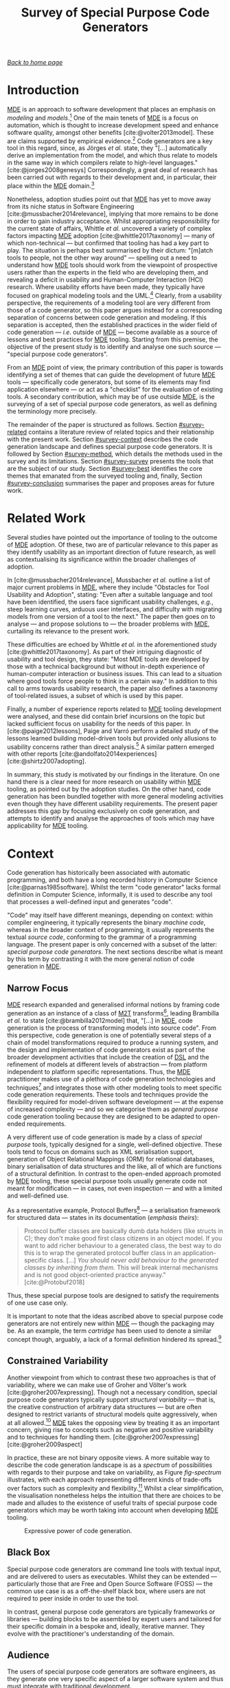 :properties:
:id: ABA49482-2E5D-2CA4-6813-5F0C8B868F8E
:end:
#+title: Survey of Special Purpose Code Generators
#+author: Marco Craveiro <marco.craveiro@gmail.com>
#+email: marco.craveiro@gmail.com
#+options: <:nil c:nil todo:nil ^:nil d:nil date:nil author:nil toc:t html-postamble:nil <:nil H:7 ^:{}
#+startup: inlineimages
#+cite_export: csl
#+bibliography: ../bibliography.bib

/[[id:11F938FF-2A01-4424-DBE3-16527251E747][Back to home page]]/

* Introduction

[[id:C29C6088-B396-A404-9183-09FE5AD2D105][MDE]] is an approach to software development that places an emphasis on /modeling/
and /models/.[fn:mde_family] One of the main tenets of [[id:C29C6088-B396-A404-9183-09FE5AD2D105][MDE]] is a focus on
automation, which is thought to increase development speed and enhance software
quality, amongst other benefits [cite:@volter2013model]. These are claims
supported by empirical evidence.[fn:hutchinson_assessment] Code generators are a
key tool in this regard, since, as Jörges /et al./ state, they "[...]
automatically derive an implementation from the model, and which thus relate to
models in the same way in which compilers relate to high-level languages."
[cite:@jorges2008genesys] Correspondingly, a great deal of research has been
carried out with regards to their development and, in particular, their place
within the [[id:C29C6088-B396-A404-9183-09FE5AD2D105][MDE]] domain.[fn:jorges_sota]

[fn:mde_family] [[id:C29C6088-B396-A404-9183-09FE5AD2D105][MDE]] is member of a family of closely related approaches that
share a /model-driven/ focus, leading Völter to group them under the moniker of
/MD*/ [cite:@Vlter2009MDBP] (/cf./ [[id:7FCC54A3-D2C3-0254-1C0B-103976AA8D87][The Model-Driven Jungle]]). The present paper
refers only to [[id:C29C6088-B396-A404-9183-09FE5AD2D105][MDE]] for the sake of simplicity, but the argument made is believed
to be relevant to [[id:7FCC54A3-D2C3-0254-1C0B-103976AA8D87][MD*]] in general. The interested reader is directed to Brambilla
/et al./ [cite:@brambilla2012model] for a broader treatment of [[id:7FCC54A3-D2C3-0254-1C0B-103976AA8D87][MD*]].

[fn:hutchinson_assessment] As an example, whilst performing an assessment of [[id:C29C6088-B396-A404-9183-09FE5AD2D105][MDE]]
in industry [cite:@hutchinson2011empirical], Hutchinson /et al./ reported a
positive impact in maintainability and productivity, which, according to their
respondents, was attributable to code generation. However, the study also
elaborated on the difficulty of performing a clear and unambiguous impact
assessment.

[fn:jorges_sota] Jörges /et al./ provide a good overview of the state of the art
of code generation in [cite:@jorges2008genesys]. For an understanding of how it
fits in the wider map of model transformations, see the feature model developed
by Czarnecki and Helsen [cite:@czarnecki2006feature].


Nonetheless, adoption studies point out that [[id:C29C6088-B396-A404-9183-09FE5AD2D105][MDE]] has yet to move away from its
niche status in Software Engineering [cite:@mussbacher2014relevance], implying
that more remains to be done in order to gain industry acceptance. Whilst
appropriating responsibility for the current state of affairs, Whittle /et al./
uncovered a variety of complex factors impacting [[id:C29C6088-B396-A404-9183-09FE5AD2D105][MDE]] adoption
[cite:@whittle2017taxonomy] --- many of which non-technical --- but confirmed
that tooling has had a key part to play. The situation is perhaps best
summarised by their dictum: "[m]atch tools to people, not the other way around"
--- spelling out a need to understand how [[id:C29C6088-B396-A404-9183-09FE5AD2D105][MDE]] tools should work from the
viewpoint of prospective users rather than the experts in the field who are
developing them, and revealing a deficit in usability and Human-Computer
Interaction (HCI) research. Where usability efforts have been made, they
typically have focused on graphical modeling tools and the
UML.[fn:yosser_harald] Clearly, from a usability perspective, the requirements
of a modeling tool are very different from those of a code generator, so this
paper argues instead for a corresponding separation of concerns between code
generation and modeling. If this separation is accepted, then the established
practices in the wider field of code generation --- /i.e./ outside of [[id:C29C6088-B396-A404-9183-09FE5AD2D105][MDE]] ---
become available as a source of lessons and best practices for [[id:C29C6088-B396-A404-9183-09FE5AD2D105][MDE]] tooling.
Starting from this premise, the objective of the present study is to identify
and analyse one such source --- "special purpose code generators".

[fn:yosser_harald] The reader is directed to Yosser /et al./
[cite:@el2015enhancing] and Harald [cite:@storrle2014impact] for a sample of
these efforts.


From an [[id:C29C6088-B396-A404-9183-09FE5AD2D105][MDE]] point of view, the primary contribution of this paper is towards
identifying a set of themes that can guide the development of future [[id:C29C6088-B396-A404-9183-09FE5AD2D105][MDE]] tools
--- specifically code generators, but some of its elements may find application
elsewhere --- or act as a "checklist" for the evaluation of existing tools. A
secondary contribution, which may be of use outside [[id:C29C6088-B396-A404-9183-09FE5AD2D105][MDE]], is the surveying of a
set of special purpose code generators, as well as defining the terminology more
precisely.

The remainder of the paper is structured as follows. Section [[#survey-related]]
contains a literature review of related topics and their relationship with the
present work. Section [[#survey-context]] describes the code generation landscape
and defines special purpose code generators. It is followed by Section
[[#survey-method]], which details the methods used in the survey and its
limitations. Section [[#survey-survey]] presents the tools that are the subject of
our study. Section [[#survey-best]] identifies the core themes that emanated from
the surveyed tooling and, finally, Section [[#survey-conclusion]] summarises the
paper and proposes areas for future work.

* Related Work
  :properties:
  :custom_id: survey-related
  :end:

Several studies have pointed out the importance of tooling to the outcome of [[id:C29C6088-B396-A404-9183-09FE5AD2D105][MDE]]
adoption. Of these, two are of particular relevance to this paper as they
identify usability as an important direction of future research, as well as
contextualising its significance within the broader challenges of adoption.

In [cite:@mussbacher2014relevance], Mussbacher /et al./ outline a list of major
current problems in [[id:C29C6088-B396-A404-9183-09FE5AD2D105][MDE]], where they include "Obstacles for Tool Usability and
Adoption", stating: "Even after a suitable language and tool have been
identified, the users face significant usability challenges, /e.g./, steep
learning curves, arduous user interfaces, and difficulty with migrating models
from one version of a tool to the next." The paper then goes on to analyse ---
and propose solutions to --- the broader problems with [[id:C29C6088-B396-A404-9183-09FE5AD2D105][MDE]], curtailing its
relevance to the present work.

These difficulties are echoed by Whittle /et al./ in the aforementioned study
[cite:@whittle2017taxonomy]. As part of their intriguing diagnostic of usability
and tool design, they state: "Most MDE tools are developed by those with a
technical background but without in-depth experience of human-computer
interaction or business issues. This can lead to a situation where good tools
force people to think in a certain way." In addition to this call to arms
towards usability research, the paper also defines a taxonomy of tool-related
issues, a subset of which is used by this paper.

Finally, a number of experience reports related to [[id:C29C6088-B396-A404-9183-09FE5AD2D105][MDE]] tooling development were
analysed, and these did contain brief incursions on the topic but lacked
sufficient focus on usability for the needs of this paper. In
[cite:@paige2012lessons], Paige and Varró perform a detailed study of the lessons
learned building model-driven tools but provided only allusions to usability
concerns rather than direct analysis.[fn:usability_concerns] A similar pattern
emerged with other reports [cite:@andolfato2014experiences] [cite:@shirtz2007adopting].

[fn:usability_concerns] As an example: "In particular, the collaborators
required a textual interface to any tools (the intended users preferred a
textual interface instead of a graphical one). It was also perceived that a
textual interface, and textual MDD languages, were preferred for fine-grained
tasks such as specifying how models were navigated, evaluating expressions,
etc." [cite:@paige2012lessons]


In summary, this study is motivated by our findings in the literature. On one
hand there is a clear need for more research on usability within [[id:C29C6088-B396-A404-9183-09FE5AD2D105][MDE]] tooling, as
pointed out by the adoption studies. On the other hand, code generation has been
bundled together with more general modeling activities even though they have
different usability requirements. The present paper addresses this gap by
focusing exclusively on code generation, and attempts to identify and analyse
the approaches of tools which may have applicability for [[id:C29C6088-B396-A404-9183-09FE5AD2D105][MDE]] tooling.

* Context
  :PROPERTIES:
  :custom_id: survey-context
  :END:

Code generation has historically been associated with automatic programming, and
both have a long recorded history in Computer Science
[cite:@parnas1985software]. Whilst the term "code generator" lacks formal
definition in Computer Science, informally, it is used to describe any tool that
processes a well-defined input and generates "code".

"Code" may itself have different meanings, depending on context: within compiler
engineering, it typically represents the binary /machine code/, whereas in the
broader context of programming, it usually represents the textual /source code/,
conforming to the grammar of a programming language. The present paper is only
concerned with a subset of the latter: /special purpose code generators/. The
next sections describe what is meant by this term by contrasting it with the
more general notion of code generation in [[id:C29C6088-B396-A404-9183-09FE5AD2D105][MDE]].

** Narrow Focus
   :PROPERTIES:
   :custom_id: special-narrow-focus
   :END:

[[id:C29C6088-B396-A404-9183-09FE5AD2D105][MDE]] research expanded and generalised informal notions by framing code
generation as an instance of a class of [[id:93400D0B-2E1E-7244-D07B-DD8BCA98277A][M2T]] transforms[fn:Czarnecki_transforms],
leading Brambilla /et al./ to state [cite:@brambilla2012model] that, "[...] in
[[id:C29C6088-B396-A404-9183-09FE5AD2D105][MDE]], code generation is the process of transforming models into source code".
From this perspective, code generation is one of potentially several steps of a
chain of model transformations required to produce a running system, and the
design and implementation of code generators exist as part of the broader
development activities that include the creation of [[id:1D15099E-7294-6724-3343-A6C71CB05BF9][DSL]] and the refinement of
models at different levels of abstraction --- from platform independent to
platform specific representations. Thus, the [[id:C29C6088-B396-A404-9183-09FE5AD2D105][MDE]] practitioner makes use of a
plethora of code generation technologies and techniques[fn:rose] and integrates
those with other modeling tools to meet specific code generation requirements.
These tools and techniques provide the flexibility required for model-driven
software development --- at the expense of increased complexity --- and so we
categorise them as /general purpose/ code generation tooling because they are
designed to be adapted to open-ended requirements.

[fn:Czarnecki_transforms] See Czarnecki and Helsen
[cite:@czarnecki2003classification] [cite:@czarnecki2006feature] for a detailed
treatment of [[id:93400D0B-2E1E-7244-D07B-DD8BCA98277A][M2T]] transforms. Note that these were originally known as
Model-to-Code (M2C) transforms, but the word "text" was preferred over "code"
because the output of a [[id:93400D0B-2E1E-7244-D07B-DD8BCA98277A][M2T]] transform need not be source code --- /e.g./ JSON,
XML, /etc./

[fn:rose] Many of which are detailed in Rose /et al./'s feature model
[cite:@rose2012feature].


A very different use of code generation is made by a class of /special purpose/
tools, typically designed for a single, well-defined objective. These tools tend
to focus on domains such as XML serialisation support, generation of Object
Relational Mappings (ORM) for relational databases, binary serialisation of data
structures and the like, all of which are functions of a structural definition.
In contrast to the open-ended approach promoted by [[id:C29C6088-B396-A404-9183-09FE5AD2D105][MDE]] tooling, these special
purpose tools usually generate code not meant for modification --- in cases, not
even inspection --- and with a limited and well-defined use.

As a representative example, Protocol Buffers[fn:protobuf_url] --- a
serialisation framework for structured data --- states in its documentation
(/emphasis theirs/):

#+begin_quote
Protocol buffer classes are basically dumb data holders (like structs in C);
they don't make good first class citizens in an object model. If you want to add
richer behaviour to a generated class, the best way to do this is to wrap the
generated protocol buffer class in an application-specific class. [...] /You
should never add behaviour to the generated classes by inheriting from them./
This will break internal mechanisms and is not good object-oriented practice
anyway." [cite:@Protobuf2018]
#+end_quote

Thus, these special purpose tools are designed to satisfy the requirements of
one use case only.

[fn:protobuf_url] https://developers.google.com/protocol-buffers


It is important to note that the ideas ascribed above to special purpose code
generators are not entirely new within [[id:C29C6088-B396-A404-9183-09FE5AD2D105][MDE]] --- though the packaging may
be. As an example, the term /cartridge/ has been used to denote a similar
concept though, arguably, a lack of a formal definition hindered its
spread.[fn:cartridge]

[fn:cartridge] In [cite:@volter2013model], Völter /et al./ states that "a cartridge
is a 'piece of generator' for a certain architectural aspect". However, in
[cite:@Vlter2009MDBP], Völter elaborates on his concerns for the term, and these
are quite damning: "[I]t’s not clear to me what it [a cartridge] really is. A
cartridge is generally described as a 'generator module', but how do you combine
them? How do you define the interfaces of such modules? How do you handle the
situation where to cartridges have implicit dependencies through the code they
generate?"

** Constrained Variability

Another viewpoint from which to contrast these two approaches is that of
variability, where we can make use of Groher and Völter's work
[cite:@groher2007expressing]. Though not a necessary condition, special purpose
code generators typically support /structural variability/ --- that is, the
creative construction of arbitrary data structures --- but are often designed to
restrict variants of structural models quite aggressively, when at all
allowed.[fn:build_file] [[id:C29C6088-B396-A404-9183-09FE5AD2D105][MDE]] takes the opposing view by treating it as
an important concern, giving rise to concepts such as negative and positive
variability and to techniques for handling them. [cite:@groher2007expressing]
[cite:@groher2009aspect]

[fn:build_file] As an example of a special purpose code generator that can
eschew structural variability, consider a build file generator that needs only a
fixed structural input --- /i.e./ one or more sets of files.


In practice, these are not binary opposite views. A more suitable way to
describe the code generation landscape is as a /spectrum/ of possibilities with
regards to their purpose and take on variability, as Figure [[fig-spectrum]]
illustrates, with each approach representing different kinds of trade-offs over
factors such as complexity and flexibility.[fn:expressive_dsl] Whilst a clear
simplification, the visualisation nonetheless helps the intuition that there are
choices to be made and alludes to the existence of useful traits of special
purpose code generators which may be worth taking into account when developing
[[id:C29C6088-B396-A404-9183-09FE5AD2D105][MDE]] tooling.

[fn:expressive_dsl] An idea inspired from Groher and Völter's analysis on the
expressive power of DSLs [cite:@groher2007expressing].


#+caption: Expressive power of code generation.
#+name: fig-spectrum
#+attr_latex: :scale 0.25
[[../assets/images/code_generation_spectrum.png]]

** Black Box

Special purpose code generators are command line tools with textual input, and
are delivered to users as executables. Whilst they can be extended ---
particularly those that are Free and Open Source Software (FOSS) --- the common
use case is as a off-the-shelf black box, where users are not required to peer
inside in order to use the tool.

In contrast, general purpose code generators are typically frameworks or
libraries --- building blocks to be assembled by expert users and tailored for
their specific domain in a bespoke and, ideally, iterative manner. They evolve
with the practitioner's understanding of the domain.

** Audience

The users of special purpose code generators are software engineers, as they
generate one very specific aspect of a larger software system and thus must
integrate with traditional development.

On the other hand, [[id:C29C6088-B396-A404-9183-09FE5AD2D105][MDE]] users may span a large set of engineering roles
--- from architects, to analysts to developers --- depending on the specifics of
a particular application.

** Commonalities

From all that has been stated, it may appear there is a gulf between the role of
code generation as understood by [[id:C29C6088-B396-A404-9183-09FE5AD2D105][MDE]] and special purpose code
generators. Whilst there are differences in objectives, it is important not to
lose sight of what they have in common.

Applications of [[id:C29C6088-B396-A404-9183-09FE5AD2D105][MDE]] that do not target /full code generation/ will
ultimately require a degree of integration with "traditional" --- /i.e./
non-[[id:C29C6088-B396-A404-9183-09FE5AD2D105][MDE]] --- software engineering practices, in a fashion very similar
to special purpose code generators. Hence, there is value in learning about
their approach.

* Study Method
    :PROPERTIES:
    :custom_id: survey-method
    :END:

This section explains the criteria used to select the special purpose code
generators, the format of the description for each tool, and the dimensions used
for evaluation.

** Selection Criteria
     :PROPERTIES:
     :custom_id: survey-criteria
     :END:

Our criteria for tool selection was as follows:

- *Openness*: FOSS is developed out in the open amongst a community of
  developers, and thus benefits from a wide range of views. In addition, Open
  Source projects provide visibility of the health of their development
  community and development processes, making them the ideal candidates for our
  research.
- *Maturity*: The chosen tools must have existed for five years or more and are
  known to be used in industry. This ensures the approach has been validated and
  is production ready.
- *Activity*: Projects were required to have been continuously maintained during
  their lifetime, with a cadence of releases and/or recent commits to their
  Version Control System (VCS). Both major and minor releases were included in
  the release count, as per tagging in the project's VCS repository.
- *Diversity*: In the interest of variety, we only selected a project for each
  given domain in order to obtain better coverage.

From a preliminary list of tools that matched our selection criteria, we
selected four tools. The final selection was based on our familiarity with the
programming language (C++) and with the tools themselves, in order to facilitate
the analysis. It is important to note that the selection is not intended to be
exhaustive. Instead, the objective was to survey a small sample set in search of
interesting insights. See Section [[#survey-limitations]] for more details on
limitations.

** Tool Description

Each surveyed tool has four dedicated sections:

- *Overview*: Brief summary of the generator and its domain, including a summary
  with items from the selection criteria as outlined in Section [[#survey-criteria]]
  and a trivial example of the tool's input.
- *Usage*: A walk-through of a typical use of the tool.
- *DSL*: A short description of the [[id:1D15099E-7294-6724-3343-A6C71CB05BF9][DSL]] used by the tool, with usage examples
  where available.
- *Variability Strategy*: A description of the approach to variability taken by
  the tool.
- *Evaluation*: An evaluation of the tool according to the dimensions defined in
  the next section.

** Evaluation
   :PROPERTIES:
   :custom_id: special-evaluation
   :END:

The starting point for our evaluation was Whittle /et al./'s "Taxonomy of MDE
Tool Considerations" [cite:@whittle2017taxonomy]. The taxonomy was adapted for the
needs of the present study by removing categories and sub-categories which were
not deemed applicable, and renaming or merging others for clarity. The final
result is the following set of categories:

- *Usability*: General commentary on usability concerns for the tool.
- *Tooling Integration*: How well does the tool integrate with existing
  development environments and build systems.
- *Code Integration*: How well does the generated code integrate with existing
  code and build systems.
- *Variability*: Analysis of the trade-offs made between variability and
  complexity.
- *Dependencies*: Is the generated code self-contained or does it introduce
  additional dependencies.
- *Generated Code*: Comments on the subjective qualities of the generated code.
- *Error Reporting*: Describes how errors are reported to users.

As with Whittle /et al./'s taxonomy, its important to note that these categories
are not entirely orthogonal --- meaning they interact with each other and, in
some cases, classification may be ambiguous. However, they are believed to be
sufficient for the purposes of the present evaluation.

** Limitations
   :PROPERTIES:
   :custom_id: survey-limitations
   :END:

A survey of this nature is not without its limitations, which must be taken into
account in order to ensure applicability. First and foremost, there is a risk in
overreaching when using analogies. [[id:C29C6088-B396-A404-9183-09FE5AD2D105][MDE]] and special purpose code
generators have very different roles in software engineering, leading us to
limit our analysis to areas where the overlap is most evident.

Secondly, the focus of the present work was on FOSS as it is more amenable to
analysis; however, proprietary tooling may have a very different set of
characteristics due to its development model.

Thirdly, due to familiarity, our focus is skewed towards C++, a compiled
language with no reflection support. Given its current focus on performance and
systems programming, patterns observed in C++ may not necessarily extend to more
modern languages like Java and C# or to interpreted languages.

Fourthly, the chosen sample size was kept deliberately small, mainly in order to
allow delving deeper into the functionality of each tool but also because many
of the FOSS code generators target similar domains --- in particular,
cross-language serialisation. Therefore, patterns present in this sample may not
be representative of the wider landscape of special purpose code generation,
though in our personal experience, we believe they are.

Nevertheless, even taking into account these limitations, we believe the present
paper still presents valid suggestions for the development of code generators
under [[id:C29C6088-B396-A404-9183-09FE5AD2D105][MDE]]. The onus is on the practitioner to ensure applicability and
to take into account the listed limitations.

* Survey
  :PROPERTIES:
  :custom_id: survey-survey
  :END:

This section introduces all the tools that are part of the survey.

** ODB
     :PROPERTIES:
     :custom_id: survey-odb
     :END:

ODB[fn:odb_url] is a command line tool that generates Object-Relational mappings
for the C++ programming language. It uses suitably annotated C++ source code as
its input, and has the ability to generate mappings for a number of Relational
Database Management System (RDBMS).

[fn:odb_url] https://www.codesynthesis.com/products/odb


#+caption: Fact sheet for ODB.
|------------------+----------------------|
| *Domain*         | ORM                  |
| *First Release*  | v1.0, September 2010 |
| *Latest Release* | v2.4, May 2015       |
| *Total Releases* | 20                   |
| *Latest Commit*  | May 2018             |
| *License*        | GPL, NCUEL           |
| *Input*          | C++ ODB Pragma Lang. |
| *Output*         | C++, SQL             |
|------------------+----------------------|

As per the project's website [cite:@ODBSite], "[ODB] allows you to persist C++
objects to a relational database without having to deal with tables, columns, or
SQL and without manually writing any mapping code." ODB outputs both C++ mapping
code and SQL statements to create the relational database schema as well as
querying, inserting, deleting or updating mapped entities.

ODB makes use of a set of handcrafted libraries which are referenced by
generated code. These provide high-level interfaces for database access, as well
as implementations for RDBMS specific functionality.

Finally, an important aspect of ODB is its implementation as a GNU Compiler
Collection (GCC) plugin. Due to this, it is has the same level of compliance
with the C++ standard as the compiler, which is very advantageous as the
language is very complex and changes frequently.

*** Usage

ODB is designed to be called as part of the build process in a fashion similar
to C++ compilers. It makes very few requirements of the build system, other than
the ability to call external programs.

Typically, each invocation of the tool contains one or more target header files
which are decorated with ODB pragmas, as exemplified in Listing ref:odb_code.

#+caption: C++ class with ODB pragma annotations. label:odb_code
#+attr_latex: :options frame=tb
#+begin_src c++ :exports code
#include <string>

#pragma db object
class person {
public:
    person() {}

public:
    #pragma db id
    std::string name_;
    unsigned int age_;
};
 #+end_src

Users are expected to generate build system rules for each file that requires
mappings, as well as rules to compile the generated code into object files. They
must also install the ODB supporting libraries, and configure the build system
to locate and link the generated code against them.

*** DSL

ODB defines two internal [[id:1D15099E-7294-6724-3343-A6C71CB05BF9][DSL]]s, hosted within the C++ programming language. The
first is the /ODB Pragma Language/, as demonstrated in Listing ref:odb_code.
Pragma directives are an extensibility mechanism for the C and C++ languages,
and are often used to control implementation specific behaviours of compilers.
ODB makes use of it to define ORM related constructs.

According to the manual, the ODB Pragma Language

#+begin_quote
[...] is used to communicate various properties of persistent classes to the ODB
compiler by means of special =#pragma= directives embedded in the C++ header
files. It controls aspects of the object-relational mapping such as names of
tables and columns that are used for persistent classes and their members or
mapping between C++ types and database types. [cite:@ODBManual2018]
#+end_quote

The second [[id:1D15099E-7294-6724-3343-A6C71CB05BF9][DSL]] is the ODB Query Language, described as

#+begin_quote
[...] an object-oriented database query language that can be used to search for
objects matching certain criteria. It is modeled after and is integrated into
C++ allowing you to write expressive and safe queries that look and feel like
ordinary C++." [cite:@ODBManual2018]
#+end_quote

*** Variability Strategy

ODB offers variability support at two levels:

- *Global*: Invocations of the ODB tool can inline all command line parameters
  or instead supply an external text file with the configuration. These
  parameters will affect all applicable entities.
- *Local*: In the source code, each mapped entity can be annotated with pragmas
  that configure code generation.

When combined, these result in a large configuration surface to control ODB's
behaviour. Parameters can be grouped into the following broad categories:

- *Customisation of Relational Entities*: Supply or override names (database
  name, schema name, index name, table name and so forth), add a prefix or
  post-fix to relational names, /etc./
- *Mapping Customisation*: Manually override the default mappings of C++ types
  to SQL types, or supply a different mapping profile; users can choose a
  profile that is most suitable for their C++ programming environment --- /e.g./
  standard C++, Boost or Qt.
- *Customisation of Generated Code*: Add user supplied epilogues and prologues,
  place generated code in a user-defined namespaces, change the extension and/or
  names of generated files, configure the version of the C++ standard, the
  export of symbols, definition of macros, omit the generation of some aspects
  --- /e.g./ do not generate SQL insert statements, queries, /etc./
- *Database Specific Parameters*: A number of parameters are specific to a given
  RDBMS, such as the client tool versions, warnings, /etc./
- *Tracing and Debugging*: Provide debug information of the code generation
  process, stop generation if the size of generated code is greater than N lines
  of code, /etc./

ODB's flexible approach to variability does not preclude a minimalist use case
due to its judicious use of default values. The only mandatory parameters are
local pragmas in source code to identify entities to map and global command line
arguments to point to the target file.

*** Evaluation

ODB can be characterised across the following dimensions.

- *Usability*: Due to its command line interface mimicking a compiler, ODB has a
  very shallow learning curve for developers. In addition, by making use of
  internal [[id:1D15099E-7294-6724-3343-A6C71CB05BF9][DSL]] hosted within C++, it requires little learning for a typical C++
  developer.
- *Tooling Integration*: By making very few demands of the build system and
  using C++ source code with few modifications as its input, ODB is able to
  integrate with any development environment and build system. Users need not
  change their setup in order to use ODB.
- *Code Integration*: ODB uses a forward-engineering approach, imposing a strict
  separation between handcrafted code and generated code. Generated code is not
  intended to be modified by its users; changes must be exclusively made to the
  handcrafted source code via the ODB Pragma Language followed by regeneration.
- *Variability*: ODB supports a high-degree of variability but requires very
  little configuration in order to produce code. This lowers the barrier of
  entry to new users.
- *Dependencies*: Generated code requires ODB specific libraries. Whilst
  producing smaller and simpler code, this also means having to install the
  libraries and configure the build system to find them, as well as adding
  dependencies to the deployment.
- *Generated Code*: Samples of the generated code produced by ODB were manually
  inspected and found to be of a standard comparable to the handcrafted code of
  the ODB libraries. This is very advantageous when debugging and
  troubleshooting problems. In addition, ODB offers a number of options
  dedicated to customisation of generated code, easing the integration into
  existing code bases.
- *Error Reporting*: Error messages are reported to the command line using the
  formatting defined by the GCC compiler. This is less convenient for users
  of other compilers --- such as Microsoft Visual C++ --- as their development
  environment may not able to interpret error messages.

** Protocol Buffers

Protocol Buffers are a cross-platform serialisation mechanism for structured
data, allowing the exchange of messages in possibly heterogeneous environments
such as different hardware platforms and programming languages. Protocol Buffers
has four main components: a language for the definition of messages, a so-called
"compiler" that transforms the message definition into source code, a
wire-format that specifies its binary representation and helper libraries that
are referenced by the generated code.

#+caption: Fact sheet for Protocol Buffers.
|------------------+-------------------------------|
| *Domain*         | Structured data serialisation |
| *First Release*  | v2.0, July 2008               |
| *Latest Release* | v3.5 November 2017            |
| *Total Releases* | 19                            |
| *Latest Commit*  | June 2018                     |
| *License*        | BSD                           |
| *Input*          | Protocol Buffers Language     |
| *Output*         | Multiple languages            |
|------------------+-------------------------------|

Whilst there are multiple implementations available, our survey focuses on the
default protocol buffer compiler =protoc= as supplied by the Protocol Buffers
project. The compiler has out of the box support for several programming
languages such as C++, C# and Java.

In addition to code generation, =protoc= also has the ability to encode and
decode messages, but, this functionality is out of the scope of the present
analysis.

*** Usage

Users define one or more structured data types in a text file, written in
conformance with the Protocol Buffers Language [cite:@ProtobufLanguage2018].
Input files typically have the extension =.proto=. Listing ref:proto_code
provides an example message.

#+caption: Message using Protocol Buffers IDL. label:proto_code
#+attr_latex: :options frame=tb
#+begin_src c++ :exports code
syntax = "proto3";

message person {
  string name = 1;
  int32 age = 2;
}
#+end_src

Each invocation of the tool is made against one or more =.proto= files and must
supply command line parameters to determine the set of programming languages to
generate. Other than the ability of calling external binaries, the compiler
makes very few demands from the build system --- thus supporting all modern
build systems.

Users are responsible for creating build system rules to transform the =.proto=
files, as well as rules to compile the generated code into object files as
required by the target language. However, the tool supports the automated
generation of rules for =make=-like build systems. Finally, generated code
depends on handcrafted libraries supplied by the Protocol Buffers project, so
these must be installed and made visible to the build system.

*** DSL

As described previously, =.proto= files must conform to the Protocol Buffers
Language [cite:@ProtobufLanguage2018], currently at version 3. The language has
a C-like syntax, and provides a set of constructs from the domain of message
serialisation such as:

- Message definition;
- Ordering of fields in a message;
- Optional, mandatory and reserved fields;
- Primitive types with well-specified machine-level representation, independent
  of target platform.

The parsing and validation of =.proto= files is performed by =protoc= as part of
the generation process.

*** Variability Strategy

Outside of the structural variability enabled by the creative construction
nature of the Protocol Buffers Language, =protoc= has very limited support for
variability. All of its parameters are global, and fall under the following
categories:

- *Output*: Determines if an output language is enabled, the location for its
  files, whether to concatenate output files, user-created plugins to add
  support for additional programming languages, /etc./
- *Tracing and Debugging*: Format of error messages, list available free fields,
  /etc./

*** Evaluation

The =protoc= compiler can be characterised across the following dimensions.

- *Usability*: The Protocol Buffers [[id:1D15099E-7294-6724-3343-A6C71CB05BF9][DSL]] is very similar to typical programming
  language constructs and other IDLs (Interface Description Language) such as
  CORBA (Common Object Request Broker Architecture), which greatly facilitates
  learning. The Protocol Buffers compiler has a very simple command line
  interface, allowing users to generate code with minimal knowledge of the
  infrastructure.
- *Tooling Integration*: The compiler is designed to fit in the existing build
  systems and development environments, needing very little support in order to
  do so. It also behaves in a fashion similar to other development tools such as
  linkers and compilers, facilitating integration.
- *Code Integration*: =protoc= uses a forward-engineering approach, so users are
  not allowed to modify generated code. The generated code is expected to be
  integrated with the remaining code for the system via rules in the build
  system.
- *Variability*: The constrained variability approach taken by =protoc= reduces
  the learning curve, but as a consequence it is not possible to customise
  generated code to handle specific use cases such as adding epilogues or
  prologues, changing namespaces, etc.
- *Dependencies*: Generated code requires Protocol Buffers specific libraries.
  These help keep generated code small, but demand additional setup from the
  build system in terms of locating dependencies and additional artefacts to
  deploy.
- *Generated Code*: Upon inspection, we found that the quality of the generated
  code for C++ is not at the same level as the handcrafted code in supporting
  libraries. Nevertheless, the code is simple enough to enable users to debug
  it.
- *Error Reporting*: =protoc= provides the ability to report errors using either
  GCC or Microsoft's Visual Studio formats, thus integrating with two of the
  major development environments for C++. However, other programming languages
  may have different notations for the reporting of errors, and thus do not
  benefit from the same level of integration.

** SWIG
     :PROPERTIES:
     :custom_id: special-purpose-swig
     :END:

SWIG (Simplified Wrapper and Interface Generator)[fn:swig_url] reads C and C++
code and generates the infrastructure necessary to allow calling the original
code from a different programming language. SWIG originally targeted scripting
languages but over time it has been extended to support compiled languages as
well such as Java and C#.

[fn:swig_url] http://www.swig.org


#+caption: Fact sheet for SWIG.
|------------------+---------------------------|
| *Domain*         | Language interoperability |
| *First Release*  | v1.0 September 1996       |
| *Latest Release* | v3.0.12 January 2017      |
| *Total Releases* | 68                        |
| *Latest Commit*  | June 2018                 |
| *License*        | GPL                       |
| *Input*          | C/C++, SWIG interface     |
| *Output*         | Multiple languages        |
|------------------+---------------------------|

The SWIG website states that

#+begin_quote
[i]t works by taking the declarations found in C/C++ header files and using them
to generate the wrapper code that scripting languages need to access the
underlying C/C++ code. In addition, SWIG provides a variety of customization
features that let you tailor the wrapping process to suit your application.
[cite:@SWIGExecutiveSummary]
#+end_quote

An important area where SWIG has limitations is in the parsing of C++ code,
as it uses an internal C/C++ parser. Due to the complexity of the C++ language,
as well as its fast pace of change, the parser is not able to parse all
compliant C++ code --- particularly code that makes use of features in the
latest standards, /e.g./ C++ 14, C++ 17.

*** Usage

Whilst SWIG is able to parse C and C++ code directly, the recommended usage is
to create a separate SWIG interface file that explicitly defines the API
(Application Programming Interface) to export. This is done so as to avoid
exporting types inadvertently and also to stop polluting general source code
with SWIG annotations. Interface files typically have a =.i= or =.swg= extension
and contain C/C++ code interspersed with SWIG interface commands, as exemplified
in Listing ref:swig_code.

#+caption: C++ class with SWIG macros. label:swig_code
#+attr_latex: :options frame=tb
#+begin_src c++ :exports code
%module people
%{
#include <string>
%}

class person {
public:
    person() {}

public:
    std::string name_;
    unsigned int age_;
};
#+end_src

Once defined, the interface files can be processed by the command line tool
=swig=. Users can choose to generate wrappers for one or more languages by
supplying command line arguments.

SWIG does not make any demands on the build tool, other than the ability to
call external processes, so it integrates with most build systems. It is the
responsibility of the user to create appropriate build system rules to generate
the wrapper code and to build the shared objects that ultimately will be used in
the target language.

*** DSL

The [[id:1D15099E-7294-6724-3343-A6C71CB05BF9][DSL]] used by SWIG in its interface files is based on the C
pre-processor, itself a simple text processing language. The SWIG
pre-processor adds its own set of commands, escaped with =%=. The main objective
of the SWIG commands is to allow a fine grained control over the
exported API.

The following is a sample of the available commands:

- *=%include=*: Includes a file into the interface. The original pre-processor
  =#include= is ignored to avoid including files into the API unnecessarily
  such as library headers and other third party code.
- *=%import=*: Includes a file to satisfy dependencies, but does not add its
  contents to the exported interface.
- *=%define, %inline, %enddef=*: Provides a more convenient interface for macro
  definition at the SWIG level.
- *=%extend=*: Extends an existing class interface with additional code.
- *=%typemap=*: Provides a way to override the default mapping of types.
- *=%module=*: Defines a containing module for the exported code. The notion of
  "module" is mapped to the adequate construct in the target language such as
  =namespace= in C# and =package= in Java.

The pre-processor commands have evolved over the years to cater for a large
range of use cases in interoperability, and thus addresses the majority of
requirements.

*** Variability Strategy

The SWIG [[id:1D15099E-7294-6724-3343-A6C71CB05BF9][DSL]] produces transformations on the original C and C++ source
code, and thus it is a creative construction [[id:1D15099E-7294-6724-3343-A6C71CB05BF9][DSL]] focused on structural
variability.

The remaining support for variability in the =swig= tool is very limited, and
falls under the following categories:

- *Input*: Add support for C++ (only C is supported by default), change the
  behaviour of the C pre-processor, /etc./
- *Output*: Configuration of the languages to generate, directories in which to
  output the files, /etc./
- *Tracing and Debugging*: Dump information on the API to generate,
  dump symbol tables, dump type mapping, show code after pre-processing, set the
  warning level, /etc./

*** Evaluation

SWIG can be characterised across the following dimensions.

- *Usability*: The =swig= tool itself requires a shallow learning curve, since
  it uses a command line interface similar to that of a compiler and has a small
  the number of configuration options --- most of which are common to a
  compiler. However, the SWIG [[id:1D15099E-7294-6724-3343-A6C71CB05BF9][DSL]] does not share these properties.
  SWIG interface files --- with its two-stage pre-processing pipeline
  and two sets of pre-processing commands --- can become very large and complex
  and require developers that are knowledgeable about SWIG.
- *Tooling Integration*: The =swig= tool is designed to fit in the existing
  build systems and development environments by following a workflow similar to
  a compiler.
- *Code Integration*: SWIG uses a forward engineering approach, thus
  generated code is not modifiable. Users are expected to design build system
  rules to build and link the generated code in the same manner as for other
  handcrafted code.
- *Variability*: On one hand, the structural variability promoted by the
  SWIG [[id:1D15099E-7294-6724-3343-A6C71CB05BF9][DSL]] makes the tool highly configurable and able to handle a
  variety of very complex use cases. On the other hand, outside of simple
  scenarios, SWIG has a very steep learning curve due to this support
  for variability.
- *Dependencies*: Generated code does not have any third-party dependencies,
  which makes it easier to integrate.
- *Generated Code*: SWIG generates thousands of lines of C++ code even for
  trivial examples, making it difficult to understand. The authors of SWIG
  state this clearly in the generated code via the following comment: "This file
  is not intended to be easily readable and contains a number of coding
  conventions designed to improve portability and efficiency." Unsurprisingly,
  the quality of generated code is lower than handcrafted code, but it is
  well-structured and simple enough to make debugging possible.
- *Error Reporting*: The =swig= tool reports errors using the GCC output
  formatting, which makes integration with environments using GCC
  straightforward. However, it does not support Microsoft's Visual Studio
  format.

** XSD

XSD[fn:xsd_url] is a tool that receives an XML schema[fn:xml_schemas] as
input and outputs C++ classes representing the entities in the schema, as well
as XML serialisation code for those classes.

[fn:xsd_url] https://www.codesynthesis.com/products/xsd

[fn:xml_schemas] XML schemas are also known as XML Schema Definition Language
(XSD), giving the name to the tool. However, in the interest of clarity, we will
only refer to them as /XML schemas/ in this paper.


As per the project's website,


#+begin_quote
the biggest advantage of this approach is that you can "[...] access the data
stored in XML using types and functions that semantically correspond to your
application domain rather that dealing with the intricacies of reading and
writing XML. [cite:@XSDSite]
#+end_quote

#+caption: Fact sheet for the XSD tool.
|------------------+--------------------------|
| *Domain*         | XML mapping              |
| *First Release*  | v1.0, August 2005        |
| *Latest Release* | v4.0, September 2014     |
| *Total Releases* | 19                       |
| *Latest Commit*  | November 2017            |
| *License*        | GPL, NCUEL (proprietary) |
| *Input*          | XML Schema               |
| *Output*         | C++                      |
|------------------+--------------------------|

XSD provides two backends for the generated code: /parser/ and /tree/. The
parser backend uses streaming for document processing, which is more suitable
when handling large documents, or for simpler access patterns. The tree backend
loads documents in its entirety to an in-memory tree, and is designed for for
smaller documents and more complex access patterns. Backends are selectable via
command line options.

*** Usage

Users create XML schemas using their XML editing tool of choice. Once
defined, the XML schema is supplied to the command line tool
=xsd-4=.[fn:xsd_installation] Listing ref:xsd_code provides an example XML
schema that can be used as input to XSD.

[fn:xsd_installation] The tool name may vary depending on your
installation.


#+begin_export latex
\newpage
#+end_export

#+caption: XML Schema input for XSD tool. label:xsd_code
#+attr_latex: :options frame=tb
#+begin_src xml :exports code
<?xml version="1.0"?>
<xs:schema xmlns:xs=
 "http://www.w3.org/2001/XMLSchema">
 <xs:complexType name="person">
  <xs:attribute
      name="name"
      type="xs:string"/>
  <xs:attribute
      name="age"
      type="xs:integer"/>
 </xs:complexType>
</xs:schema>
#+end_src

The command line tool generates the C++ classes and the XML mapping code; the
user must then integrate the generated code into the build system by creating
the required build system rules. However, if the build system is a variant of
=make=, the tool can also be used to code generate the rules.

In addition, the generated code depends on handcrafted libraries, so the onus is
on the user to install these and to make them visible to the build system.

*** DSL

XML is a mature, standardised language for describing structured data
[cite:@XMLSpec]. There are a variety of tools for editing and processing XML
documents and schemas. Due to this, the [[id:1D15099E-7294-6724-3343-A6C71CB05BF9][DSL]] is completely decoupled from the XSD
tool.

*** Variability Strategy

In addition to the structural variability enabled by XML schemas,
the XSD tool has a number of parameters to configure the generation
of code. These can be classified into the following broad categories:

- *Backend*: As discussed above, the type of XML processing to
  generate code for. Some of the options are only applicable to a
  specific backend.
- *Output*: Directory in which to place the output, whether to
  generate one file per type, /etc./
- *Mapping Customisation*: Override the default type mapping between
  C++ types and XML types.
- *Customisation of Generated Code*: Which C++ standard to target,
  what character encoding to use, whether to inline functions,
  override filenames and extensions, modify include paths with regular
  expressions, header guards, /etc./
- *Build System*: Options related to the generation of build system
  targets for generated code.
- *Tracing and Debugging*: Limit generation to a given number of lines
  of code, tracing of regular expressions, /etc./

Whilst there are a large number of command line parameters, the XSD
tool is able to generate code with very little configuration supplied,
due to the use of defaults. The only mandatory parameter is the
backend.

*** Evaluation

The XSD tool can be characterised across the following
dimensions.

- *Usability*: The command line interface provided by the tool is similar to
  other command line tools such as compilers, thus lowering the learning curve
  for new users. In addition, users can use their XML editing tool of
  choice to create and validate the input XML schema.
- *Tooling Integration*: The tool integrates with any modern build system and
  development environment that supports calling external tools.
- *Code Integration*: The XSD tool uses a forward engineering approach,
  meaning that generated code should not be modified and is separated from
  handcrafted code. Changes are made to the XML schema and code is
  regenerated.
- *Variability*: Outside of the creative construction of XML schemas,
  the XSD tool supports a high-degree of variability which enables
  users to customise the generated code for their particular use case. However,
  due to defaulting, the tool requires very little customisation in order to
  generate code, resulting in a low barrier of entry for new users.
- *Dependencies*: By requiring the installation of dependencies in order to
  build the generated code, the XSD tool made the setup process more
  complex than it would have otherwise been without dependencies.
- *Generated Code*: The code generated by the XSD tool is of a standard
  comparable to the handcrafted code in their core libraries. It is
  well-commented and succinct, largely due to its reliance on external
  libraries.
- *Error Reporting*: Errors are reported using the GCC formatting,
  enabling an easy integration to environments which use this compiler. However,
  given that the input is in standard XML, users can ensure the
  document is valid via their XML tool of choice before code
  generation.

* Best Practices and Lessons Learned
    :PROPERTIES:
    :custom_id: survey-best
    :END:

Whilst covering four different domains, all the four tools under analysis
nevertheless presented a number of commonalities, which can be broadly
categorised under the following themes.

** Low Barrier to Entry

In all four cases, the tooling presented a low barrier to entry to new users by
trying to keep complexity low. This results emerges from a number of decisions:

- *Simple Workflow*: All tools under analysis had a very similar workflow,
  roughly mimicking a typical C++ compiler. The workflow is kept simple due to a
  reliance on forward-engineering, therefore bypassing complex integration
  issues with handcrafted code.[fn:integration_issues]
- *Ease of Integration*: The surveyed tools make very little demands in terms of
  integration in a wider environment, and thus can be used by any build system.
  The ease of integration extends to error reporting, though here most tools
  only supported the GCC error formatting. In addition, users are not
  required to change their project structure in order to cater for generated
  code, which further eases integration. In some cases its even possible to make
  generated code look like handcrafted code by adding epilogues and prologues
  --- useful for comments, licences and related boilerplate.
- *Ease of Use*: All tools can be used with a very small number of mandatory
  configuration parameters, making it easy to get started. In general, tools
  required minimal understanding of the underlying domain of the tool and no
  experience with the modeling and code generation domains.
- *Ease of Troubleshooting*: Whilst the quality of generated code varied from
  tool to tool, in general all of them produced code that is suitable for
  debugging. A subset of the tools produced high-quality code, comparable to
  handcrafted code.

[fn:integration_issues] For a good description of integration issues
see Greifenberg /et al./ [cite:@greifenberg2015integration].


** Input Decoupling

All surveyed tools have a command line interface with textual input, which is a
characteristic of special purpose code generators. This architecture has a
number of advantages:

- The audience of the tool becomes more focused. The code generator can be
  specifically designed for software engineers without any need to accommodate
  other types of users.
- Users need not change their development environment to manage the input files
  --- though, if the input is a [[id:1D15099E-7294-6724-3343-A6C71CB05BF9][DSL]] specific to the tool, there may be a need
  for additional plugins in order to obtain a rich editing environment.
- Input files can reuse the same VCS as source code, the same process of code
  reviews, /etc./ From a process perspective, they are treated like ordinary
  source code.
- If the input is defined by an external specification such as XML,
  users benefit from the existing tooling ecosystem.
- Textual input does not preclude graphical editing; external tools can provide
  graphical manipulation, as long as they are able to generate the textual
  input. However, this is not a code generator concern.
- Input files can be pre-processed by other tools, including pipelines via the
  chaining of tools. For example, post-processing scripts can be applied for
  pretty-printing, filtering, /etc./ As before, these are not a code generator
  concern, which makes the process flexible.

Most of these items are corollaries of the Unix Philosophy, which McIlroy
succintly describes as follows:

#+begin_quote
Write programs that do one thing and do it well. Write programs to work
together. Write programs to handle text streams, because that is a universal
interface. [cite:@salus1994quarter]
#+end_quote

** Incremental Complexity

Most tools require very little theoretical understanding when getting started. A
subset of the surveyed tools have a large variability surface that can be
deployed by advanced users to handle specific use cases, but which is hidden
from beginners and intermediate users via defaulting mechanisms. Users can
explore the surface incrementally, as they become proficient with the tool.
However, in some cases such as SWIG, advanced use cases result in very
complex input files.

* Conclusion
  :PROPERTIES:
  :custom_id: survey-conclusion
  :END:

The present study performed a survey of four special purpose code generators
across four distinct domains, and extracted a set of best practices and lessons
learned from their approach. The conclusions of this work take the form of
recommendations, which should be considered only when not making use of /full
code generation/.

The recommendations are as follows:

- [[id:C29C6088-B396-A404-9183-09FE5AD2D105][MDE]] tools should decouple the modeling functionality from code generation, and
  consider using a textual [[id:1D15099E-7294-6724-3343-A6C71CB05BF9][DSL]] to communicate between modeling and code
  generation.
- The code generator should be a command line tool with an interface similar to
  that of a compiler --- including error reporting --- in order to integrate
  seamlessly with most build tools and to better focus on its audience ---
  software engineers.

With regards to future work, an interesting direction of research may be to
perform a broader but shallower survey, spanning across a large number of
special purpose code generators, with several tools per domain and covering
multiple programming languages. In addition, the categories used for tool
evaluation may also provide material for an extension of Whittle /et al./'s
"Taxonomy of [[id:C29C6088-B396-A404-9183-09FE5AD2D105][MDE]] Tool Considerations" [cite:@whittle2017taxonomy].

* Bibliography

#+print_bibliography:

